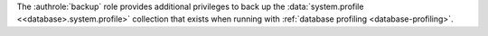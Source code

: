 
The :authrole:`backup` role provides additional privileges to back
up the :data:`system.profile <<database>.system.profile>`
collection that exists when running with :ref:`database profiling
<database-profiling>`. 

